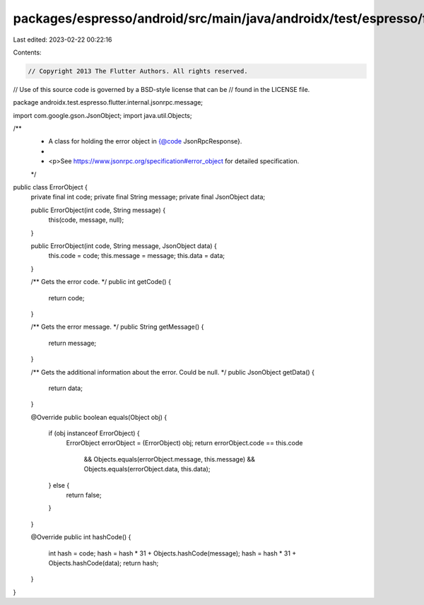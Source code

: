 packages/espresso/android/src/main/java/androidx/test/espresso/flutter/internal/jsonrpc/message/ErrorObject.java
================================================================================================================

Last edited: 2023-02-22 00:22:16

Contents:

.. code-block:: java

    // Copyright 2013 The Flutter Authors. All rights reserved.
// Use of this source code is governed by a BSD-style license that can be
// found in the LICENSE file.

package androidx.test.espresso.flutter.internal.jsonrpc.message;

import com.google.gson.JsonObject;
import java.util.Objects;

/**
 * A class for holding the error object in {@code JsonRpcResponse}.
 *
 * <p>See https://www.jsonrpc.org/specification#error_object for detailed specification.
 */
public class ErrorObject {
  private final int code;
  private final String message;
  private final JsonObject data;

  public ErrorObject(int code, String message) {
    this(code, message, null);
  }

  public ErrorObject(int code, String message, JsonObject data) {
    this.code = code;
    this.message = message;
    this.data = data;
  }

  /** Gets the error code. */
  public int getCode() {
    return code;
  }

  /** Gets the error message. */
  public String getMessage() {
    return message;
  }

  /** Gets the additional information about the error. Could be null. */
  public JsonObject getData() {
    return data;
  }

  @Override
  public boolean equals(Object obj) {
    if (obj instanceof ErrorObject) {
      ErrorObject errorObject = (ErrorObject) obj;
      return errorObject.code == this.code
          && Objects.equals(errorObject.message, this.message)
          && Objects.equals(errorObject.data, this.data);
    } else {
      return false;
    }
  }

  @Override
  public int hashCode() {
    int hash = code;
    hash = hash * 31 + Objects.hashCode(message);
    hash = hash * 31 + Objects.hashCode(data);
    return hash;
  }
}


